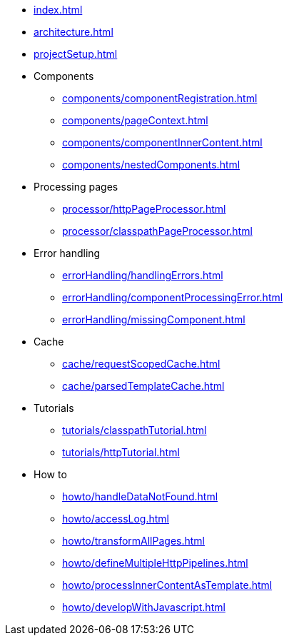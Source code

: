 * xref:index.adoc[]
* xref:architecture.adoc[]
* xref:projectSetup.adoc[]
* Components
** xref:components/componentRegistration.adoc[]
** xref:components/pageContext.adoc[]
** xref:components/componentInnerContent.adoc[]
** xref:components/nestedComponents.adoc[]
* Processing pages
** xref:processor/httpPageProcessor.adoc[]
** xref:processor/classpathPageProcessor.adoc[]
* Error handling
** xref:errorHandling/handlingErrors.adoc[]
** xref:errorHandling/componentProcessingError.adoc[]
** xref:errorHandling/missingComponent.adoc[]
* Cache
** xref:cache/requestScopedCache.adoc[]
** xref:cache/parsedTemplateCache.adoc[]
* Tutorials
** xref:tutorials/classpathTutorial.adoc[]
** xref:tutorials/httpTutorial.adoc[]
* How to
** xref:howto/handleDataNotFound.adoc[]
** xref:howto/accessLog.adoc[]
** xref:howto/transformAllPages.adoc[]
** xref:howto/defineMultipleHttpPipelines.adoc[]
** xref:howto/processInnerContentAsTemplate.adoc[]
** xref:howto/developWithJavascript.adoc[]


